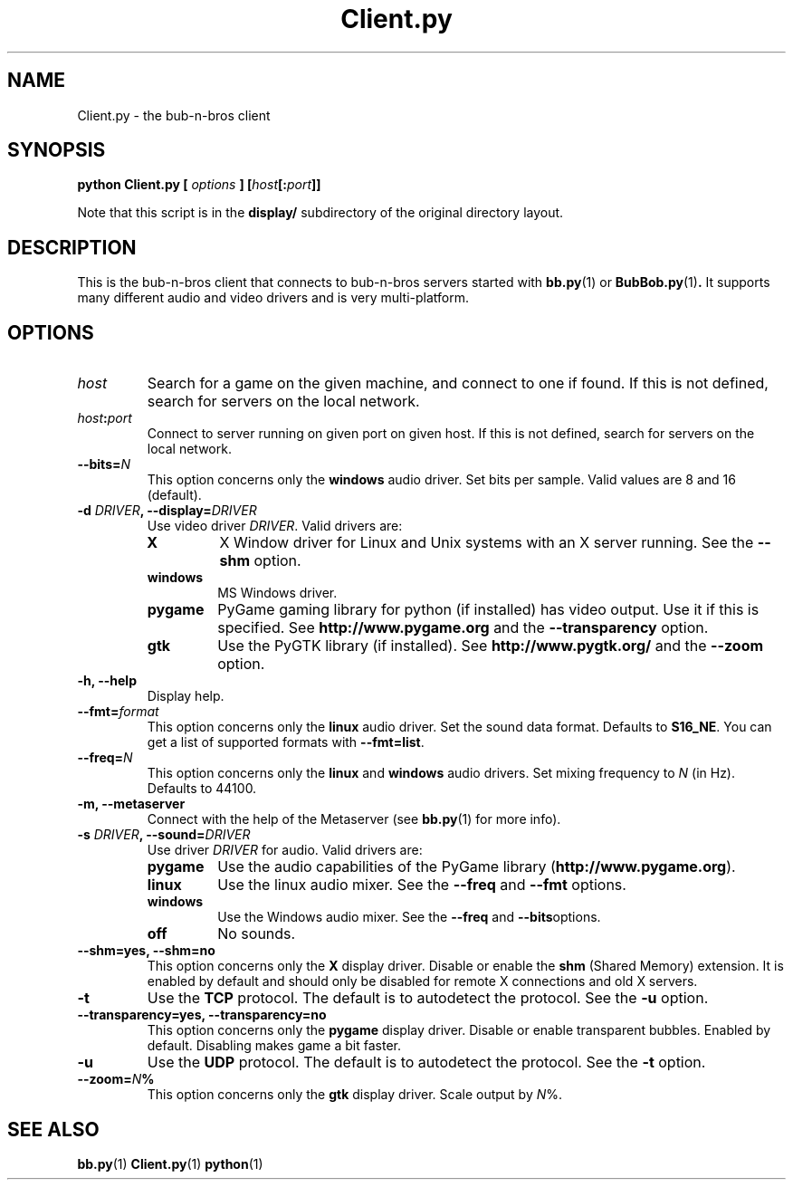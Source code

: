 .\" $Id$
.\"
.\" Process this file with
.\" groff -man -Tascii Client.py.1
.\"

.TH Client.py 1 "APRIL 2005" Linux "User Manuals"

.SH NAME
Client.py \- the bub-n-bros client

.SH SYNOPSIS
.B python Client.py [
.I options
.BI "] [" host [: port ]]
.PP
Note that this script is in the
.B display/ 
subdirectory of the original directory layout.

.SH DESCRIPTION
This is the bub-n-bros client that connects to bub-n-bros servers
started with
.BR bb.py "(1) or " BubBob.py (1) .
It supports many different audio and video drivers and is very
multi-platform.

.SH OPTIONS

.TP 
.I host
Search for a game on the given machine, and connect to one if found. 
If this is not defined, search for servers on the local network.

.TP
.IB host : port
Connect to server running on given port on given host. If this is not
defined, search for servers on the local network.

.TP
.BI --bits= N
This option concerns only the
.B windows
audio driver. Set bits per sample. Valid values are 8 and 16 (default).

.TP
.BI "-d " DRIVER ", --display=" DRIVER
Use video driver
.IR DRIVER .
Valid drivers are:

.RS
.TP
.B X
X Window driver for Linux and Unix systems with an X server
running. See the 
.B --shm
option.
.TP
.B windows
MS Windows driver.
.TP
.B pygame
PyGame gaming library for python (if installed) has video output. Use
it if this is specified. See
.BR http://www.pygame.org " and the " --transparency " option."
.TP
.B gtk
Use the PyGTK library (if installed). See
.BR http://www.pygtk.org/ " and the " --zoom " option."
.RE

.TP
.B -h, --help
Display help.

.TP
.BI --fmt= format
This option concerns only the
.B linux
audio driver. Set the sound data format. Defaults to
.BR S16_NE .
You can get a list of supported formats with
.BR --fmt=list .

.TP
.BI --freq= N
This option concerns only the 
.BR linux " and " windows
audio drivers. Set mixing frequency to
.I N
(in Hz). Defaults to 44100.

.TP
.B -m, --metaserver
Connect with the help of the Metaserver (see 
.BR bb.py (1)
for more info).

.TP
.BI "-s " DRIVER ", --sound=" DRIVER
Use driver
.I DRIVER
for audio. Valid drivers are:

.RS
.TP
.B pygame
Use the audio capabilities of the PyGame library
.RB ( http://www.pygame.org ).

.TP
.B linux
Use the linux audio mixer. See the
.BR --freq " and " --fmt " options."

.TP
.B windows
Use the Windows audio mixer. See the
.BR --freq " and " --bits "options."

.TP
.B off
No sounds.
.RE


.TP
.B --shm=yes, --shm=no
This option concerns only the
.B X
display driver.  Disable or enable the
.B shm
(Shared Memory) extension. It is enabled by default and should only be
disabled for remote X connections and old X servers.

.TP
.B -t
Use the
.B TCP
protocol. The default is to autodetect the protocol. See the
.B -u
option.

.TP
.B --transparency=yes, --transparency=no
This option concerns only the 
.B pygame
display driver. Disable or enable transparent bubbles. Enabled by
default. Disabling makes game a bit faster.

.TP
.B -u
Use the
.B UDP
protocol. The default is to autodetect the protocol. See the
.B -t
option.

.TP
.BI --zoom= N %
This option concerns only the 
.B gtk
display driver. Scale output by
.IR N %.

.SH SEE ALSO
.BR bb.py (1)
.BR Client.py (1)
.BR python (1)